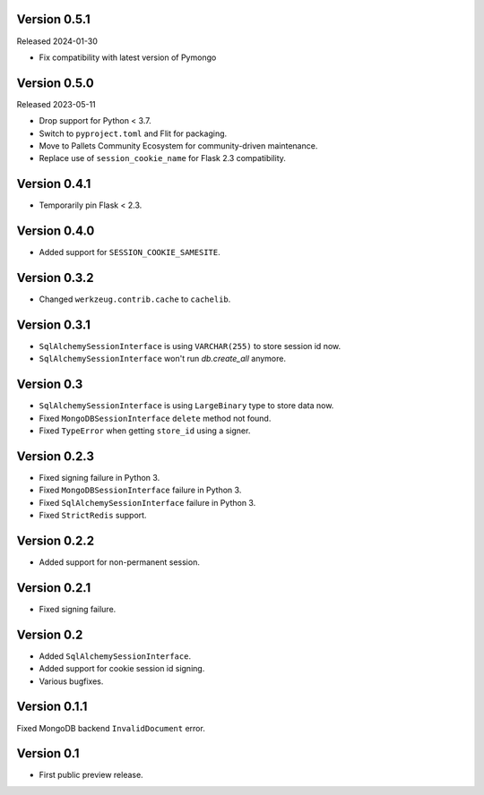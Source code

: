 Version 0.5.1
-------------

Released 2024-01-30

-   Fix compatibility with latest version of Pymongo

Version 0.5.0
-------------

Released 2023-05-11

-   Drop support for Python < 3.7.
-   Switch to ``pyproject.toml`` and Flit for packaging.
-   Move to Pallets Community Ecosystem for community-driven maintenance.
-   Replace use of ``session_cookie_name`` for Flask 2.3 compatibility.


Version 0.4.1
-------------

-   Temporarily pin Flask < 2.3.


Version 0.4.0
-------------

-   Added support for ``SESSION_COOKIE_SAMESITE``.


Version 0.3.2
-------------

-   Changed ``werkzeug.contrib.cache`` to ``cachelib``.


Version 0.3.1
-------------

-   ``SqlAlchemySessionInterface`` is using ``VARCHAR(255)`` to store session id now.
-   ``SqlAlchemySessionInterface`` won't run `db.create_all` anymore.


Version 0.3
-----------

-   ``SqlAlchemySessionInterface`` is using ``LargeBinary`` type to store data now.
-   Fixed ``MongoDBSessionInterface`` ``delete`` method not found.
-   Fixed ``TypeError`` when getting ``store_id`` using a signer.


Version 0.2.3
-------------

-   Fixed signing failure in Python 3.
-   Fixed ``MongoDBSessionInterface`` failure in Python 3.
-   Fixed ``SqlAlchemySessionInterface`` failure in Python 3.
-   Fixed ``StrictRedis`` support.


Version 0.2.2
-------------

-   Added support for non-permanent session.


Version 0.2.1
-------------

-   Fixed signing failure.


Version 0.2
-----------

-   Added ``SqlAlchemySessionInterface``.
-   Added support for cookie session id signing.
-   Various bugfixes.


Version 0.1.1
-------------

Fixed MongoDB backend ``InvalidDocument`` error.


Version 0.1
-----------

-   First public preview release.
